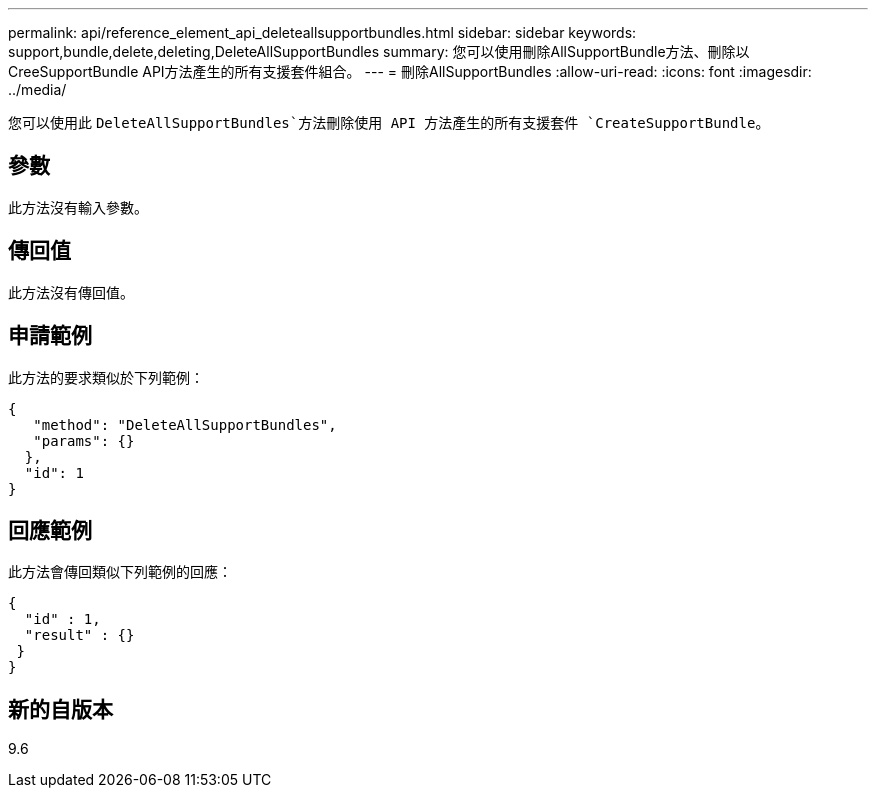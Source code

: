 ---
permalink: api/reference_element_api_deleteallsupportbundles.html 
sidebar: sidebar 
keywords: support,bundle,delete,deleting,DeleteAllSupportBundles 
summary: 您可以使用刪除AllSupportBundle方法、刪除以CreeSupportBundle API方法產生的所有支援套件組合。 
---
= 刪除AllSupportBundles
:allow-uri-read: 
:icons: font
:imagesdir: ../media/


[role="lead"]
您可以使用此 `DeleteAllSupportBundles`方法刪除使用 API 方法產生的所有支援套件 `CreateSupportBundle`。



== 參數

此方法沒有輸入參數。



== 傳回值

此方法沒有傳回值。



== 申請範例

此方法的要求類似於下列範例：

[listing]
----
{
   "method": "DeleteAllSupportBundles",
   "params": {}
  },
  "id": 1
}
----


== 回應範例

此方法會傳回類似下列範例的回應：

[listing]
----
{
  "id" : 1,
  "result" : {}
 }
}
----


== 新的自版本

9.6
